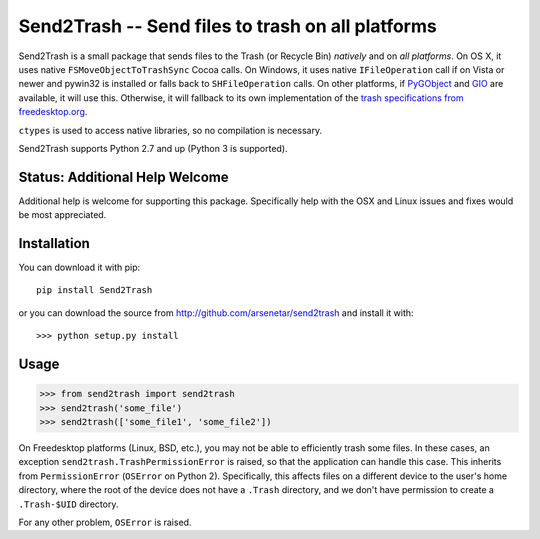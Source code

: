 ==================================================
Send2Trash -- Send files to trash on all platforms
==================================================

Send2Trash is a small package that sends files to the Trash (or Recycle Bin) *natively* and on
*all platforms*. On OS X, it uses native ``FSMoveObjectToTrashSync`` Cocoa calls. On Windows, it
uses native ``IFileOperation`` call if on Vista or newer and pywin32 is installed or falls back 
to ``SHFileOperation`` calls. On other platforms, if `PyGObject`_ and `GIO`_ are available, it 
will use this.  Otherwise, it will fallback to its own implementation of the `trash specifications 
from freedesktop.org`_.

``ctypes`` is used to access native libraries, so no compilation is necessary.

Send2Trash supports Python 2.7 and up (Python 3 is supported).

Status: Additional Help Welcome
-------------------------------

Additional help is welcome for supporting this package.  Specifically help with the OSX and Linux 
issues and fixes would be most appreciated.

Installation
------------

You can download it with pip::

    pip install Send2Trash

or you can download the source from http://github.com/arsenetar/send2trash and install it with::

    >>> python setup.py install

Usage
-----

>>> from send2trash import send2trash
>>> send2trash('some_file')
>>> send2trash(['some_file1', 'some_file2'])

On Freedesktop platforms (Linux, BSD, etc.), you may not be able to efficiently
trash some files. In these cases, an exception ``send2trash.TrashPermissionError``
is raised, so that the application can handle this case. This inherits from
``PermissionError`` (``OSError`` on Python 2). Specifically, this affects
files on a different device to the user's home directory, where the root of the
device does not have a ``.Trash`` directory, and we don't have permission to
create a ``.Trash-$UID`` directory.

For any other problem, ``OSError`` is raised.

.. _PyGObject: https://wiki.gnome.org/PyGObject
.. _GIO: https://developer.gnome.org/gio/
.. _trash specifications from freedesktop.org: http://freedesktop.org/wiki/Specifications/trash-spec/
